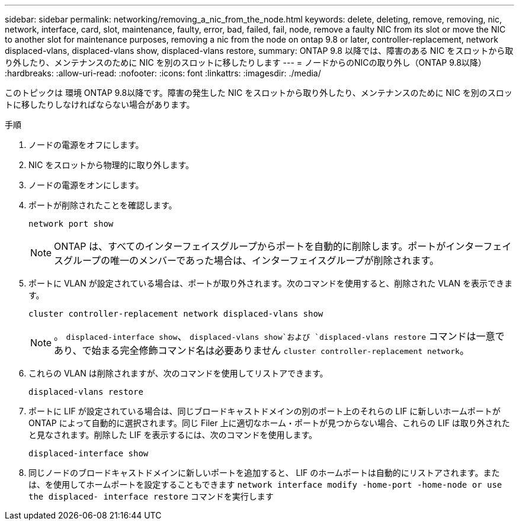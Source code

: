 ---
sidebar: sidebar 
permalink: networking/removing_a_nic_from_the_node.html 
keywords: delete, deleting, remove, removing, nic, network, interface, card, slot, maintenance, faulty, error, bad, failed, fail, node, remove a faulty NIC from its slot or move the NIC to another slot for maintenance purposes, removing a nic from the node on ontap 9.8 or later, controller-replacement, network displaced-vlans, displaced-vlans show, displaced-vlans restore, 
summary: ONTAP 9.8 以降では、障害のある NIC をスロットから取り外したり、メンテナンスのために NIC を別のスロットに移したりします 
---
= ノードからのNICの取り外し（ONTAP 9.8以降）
:hardbreaks:
:allow-uri-read: 
:nofooter: 
:icons: font
:linkattrs: 
:imagesdir: ./media/


[role="lead"]
このトピックは 環境 ONTAP 9.8以降です。障害の発生した NIC をスロットから取り外したり、メンテナンスのために NIC を別のスロットに移したりしなければならない場合があります。

.手順
. ノードの電源をオフにします。
. NIC をスロットから物理的に取り外します。
. ノードの電源をオンにします。
. ポートが削除されたことを確認します。
+
....
network port show
....
+

NOTE: ONTAP は、すべてのインターフェイスグループからポートを自動的に削除します。ポートがインターフェイスグループの唯一のメンバーであった場合は、インターフェイスグループが削除されます。

. ポートに VLAN が設定されている場合は、ポートが取り外されます。次のコマンドを使用すると、削除された VLAN を表示できます。
+
....
cluster controller-replacement network displaced-vlans show
....
+

NOTE: 。 `displaced-interface show`、 `displaced-vlans show`および `displaced-vlans restore` コマンドは一意であり、で始まる完全修飾コマンド名は必要ありません `cluster controller-replacement network`。

. これらの VLAN は削除されますが、次のコマンドを使用してリストアできます。
+
....
displaced-vlans restore
....
. ポートに LIF が設定されている場合は、同じブロードキャストドメインの別のポート上のそれらの LIF に新しいホームポートが ONTAP によって自動的に選択されます。同じ Filer 上に適切なホーム・ポートが見つからない場合、これらの LIF は取り外されたと見なされます。削除した LIF を表示するには、次のコマンドを使用します。
+
`displaced-interface show`

. 同じノードのブロードキャストドメインに新しいポートを追加すると、 LIF のホームポートは自動的にリストアされます。または、を使用してホームポートを設定することもできます `network interface modify -home-port -home-node or use the displaced- interface restore` コマンドを実行します

